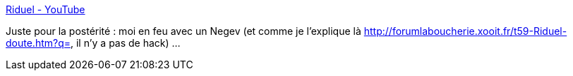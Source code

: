 :jbake-type: post
:jbake-status: published
:jbake-title: Riduel - YouTube
:jbake-tags: ctf,urban-terror,vidéo,auto-érotisme,_mois_juil.,_année_2013
:jbake-date: 2013-07-01
:jbake-depth: ../
:jbake-uri: shaarli/1372693150000.adoc
:jbake-source: https://nicolas-delsaux.hd.free.fr/Shaarli?searchterm=http%3A%2F%2Fwww.youtube.com%2Fwatch%3Fv%3DCy57sOj8wyU%26feature%3Dplayer_embedded&searchtags=ctf+urban-terror+vid%C3%A9o+auto-%C3%A9rotisme+_mois_juil.+_ann%C3%A9e_2013
:jbake-style: shaarli

http://www.youtube.com/watch?v=Cy57sOj8wyU&feature=player_embedded[Riduel - YouTube]

Juste pour la postérité : moi en feu avec un Negev (et comme je l'explique là http://forumlaboucherie.xooit.fr/t59-Riduel-doute.htm?q=, il n'y a pas de hack) ...
